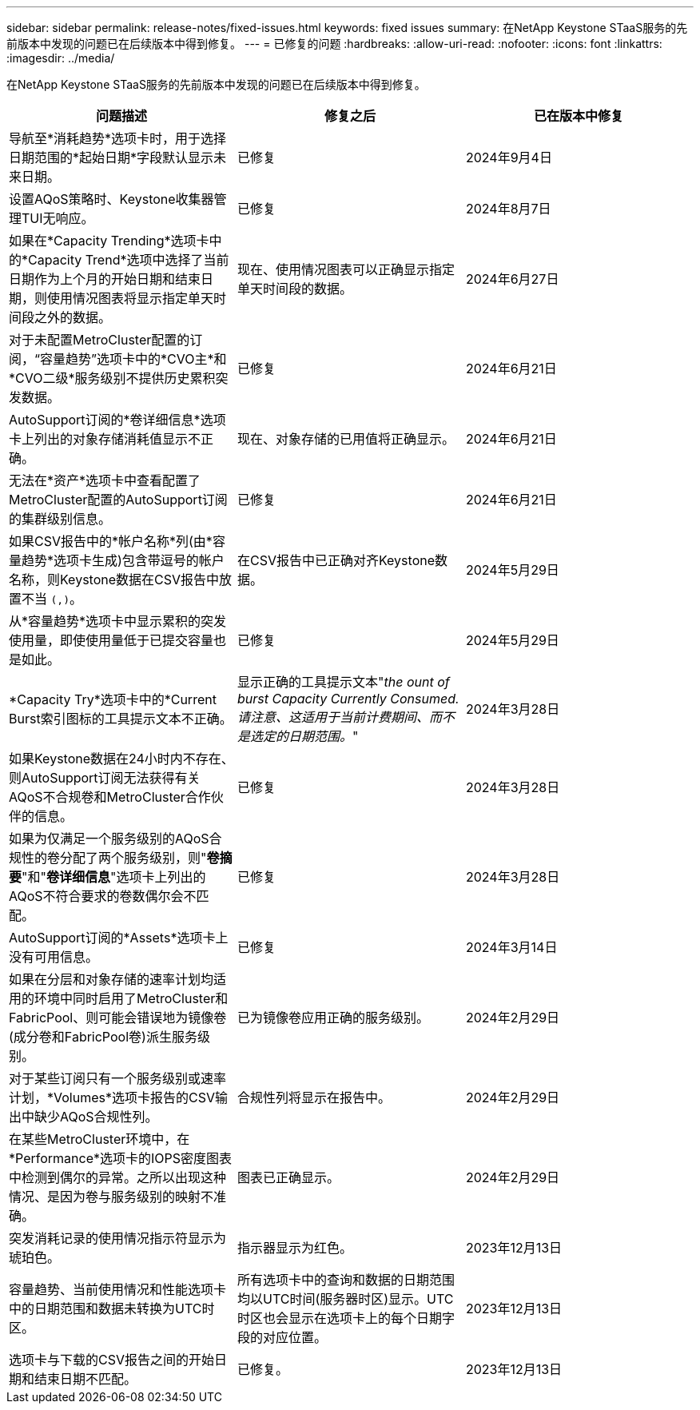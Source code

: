 ---
sidebar: sidebar 
permalink: release-notes/fixed-issues.html 
keywords: fixed issues 
summary: 在NetApp Keystone STaaS服务的先前版本中发现的问题已在后续版本中得到修复。 
---
= 已修复的问题
:hardbreaks:
:allow-uri-read: 
:nofooter: 
:icons: font
:linkattrs: 
:imagesdir: ../media/


[role="lead"]
在NetApp Keystone STaaS服务的先前版本中发现的问题已在后续版本中得到修复。

[cols="3*"]
|===
| 问题描述 | 修复之后 | 已在版本中修复 


 a| 
导航至*消耗趋势*选项卡时，用于选择日期范围的*起始日期*字段默认显示未来日期。
 a| 
已修复
 a| 
2024年9月4日



 a| 
设置AQoS策略时、Keystone收集器管理TUI无响应。
 a| 
已修复
 a| 
2024年8月7日



 a| 
如果在*Capacity Trending*选项卡中的*Capacity Trend*选项中选择了当前日期作为上个月的开始日期和结束日期，则使用情况图表将显示指定单天时间段之外的数据。
 a| 
现在、使用情况图表可以正确显示指定单天时间段的数据。
 a| 
2024年6月27日



 a| 
对于未配置MetroCluster配置的订阅，“容量趋势”选项卡中的*CVO主*和*CVO二级*服务级别不提供历史累积突发数据。
 a| 
已修复
 a| 
2024年6月21日



 a| 
AutoSupport订阅的*卷详细信息*选项卡上列出的对象存储消耗值显示不正确。
 a| 
现在、对象存储的已用值将正确显示。
 a| 
2024年6月21日



 a| 
无法在*资产*选项卡中查看配置了MetroCluster配置的AutoSupport订阅的集群级别信息。
 a| 
已修复
 a| 
2024年6月21日



 a| 
如果CSV报告中的*帐户名称*列(由*容量趋势*选项卡生成)包含带逗号的帐户名称，则Keystone数据在CSV报告中放置不当 `(,)`。
 a| 
在CSV报告中已正确对齐Keystone数据。
 a| 
2024年5月29日



 a| 
从*容量趋势*选项卡中显示累积的突发使用量，即使使用量低于已提交容量也是如此。
 a| 
已修复
 a| 
2024年5月29日



 a| 
*Capacity Try*选项卡中的*Current Burst索引图标的工具提示文本不正确。
 a| 
显示正确的工具提示文本"_the ount of burst Capacity Currently Consumed.请注意、这适用于当前计费期间、而不是选定的日期范围。_"
 a| 
2024年3月28日



 a| 
如果Keystone数据在24小时内不存在、则AutoSupport订阅无法获得有关AQoS不合规卷和MetroCluster合作伙伴的信息。
 a| 
已修复
 a| 
2024年3月28日



 a| 
如果为仅满足一个服务级别的AQoS合规性的卷分配了两个服务级别，则"*卷摘要*"和"*卷详细信息*"选项卡上列出的AQoS不符合要求的卷数偶尔会不匹配。
 a| 
已修复
 a| 
2024年3月28日



 a| 
AutoSupport订阅的*Assets*选项卡上没有可用信息。
 a| 
已修复
 a| 
2024年3月14日



 a| 
如果在分层和对象存储的速率计划均适用的环境中同时启用了MetroCluster和FabricPool、则可能会错误地为镜像卷(成分卷和FabricPool卷)派生服务级别。
 a| 
已为镜像卷应用正确的服务级别。
 a| 
2024年2月29日



 a| 
对于某些订阅只有一个服务级别或速率计划，*Volumes*选项卡报告的CSV输出中缺少AQoS合规性列。
 a| 
合规性列将显示在报告中。
 a| 
2024年2月29日



 a| 
在某些MetroCluster环境中，在*Performance*选项卡的IOPS密度图表中检测到偶尔的异常。之所以出现这种情况、是因为卷与服务级别的映射不准确。
 a| 
图表已正确显示。
 a| 
2024年2月29日



 a| 
突发消耗记录的使用情况指示符显示为琥珀色。
 a| 
指示器显示为红色。
 a| 
2023年12月13日



 a| 
容量趋势、当前使用情况和性能选项卡中的日期范围和数据未转换为UTC时区。
 a| 
所有选项卡中的查询和数据的日期范围均以UTC时间(服务器时区)显示。UTC时区也会显示在选项卡上的每个日期字段的对应位置。
 a| 
2023年12月13日



 a| 
选项卡与下载的CSV报告之间的开始日期和结束日期不匹配。
 a| 
已修复。
 a| 
2023年12月13日

|===